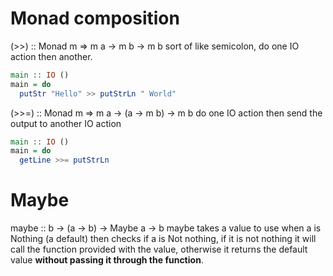 * Monad composition
  (>>) :: Monad m => m a -> m b -> m b
  sort of like semicolon, do one IO action then another.
	#+BEGIN_SRC haskell
	  main :: IO ()
	  main = do
		putStr "Hello" >> putStrLn " World"
	#+END_SRC


	(>>=) :: Monad m => m a -> (a -> m b) -> m b
	do one IO action then send the output to another IO action
	#+BEGIN_SRC haskell
	  main :: IO ()
	  main = do
		getLine >>= putStrLn
	#+END_SRC

* Maybe
  maybe :: b -> (a -> b) -> Maybe a -> b
  maybe takes a value to use when a is Nothing (a default) then checks
  if a is Not nothing, if it is not nothing it will call the function provided with
  the value, otherwise it returns the default value *without passing it through the function*.
